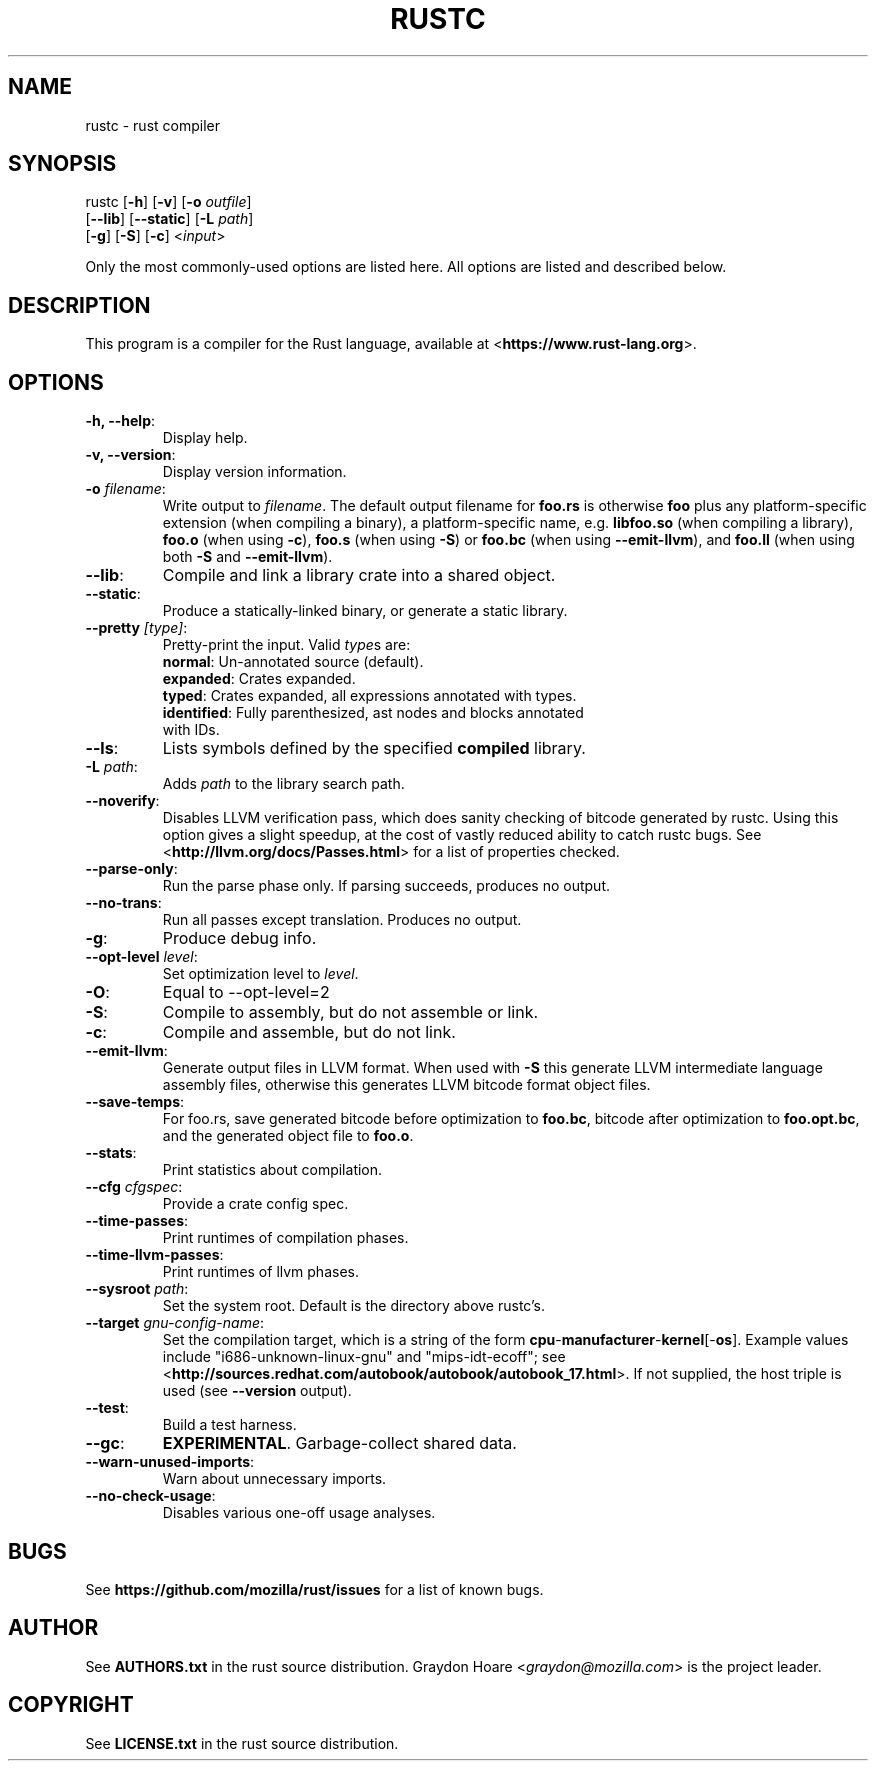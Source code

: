 .TH RUSTC "1" "October 2011" "Rust" "User Commands"
.SH NAME
rustc \- rust compiler
.SH SYNOPSIS
rustc [\fB-h\fR] [\fB-v\fR] [\fB-o\fR \fIoutfile\fR]
      [\fB--lib\fR] [\fB--static\fR] [\fB-L\fR \fIpath\fR]
      [\fB-g\fR] [\fB-S\fR] [\fB-c\fR] <\fIinput\fR>
.PP
Only the most commonly-used options are listed here. All options are listed and
described below.
.SH DESCRIPTION
This program is a compiler for the Rust language, available at
<\fBhttps://www.rust-lang.org\fR>.
.SH OPTIONS
.TP
\fB-h, --help\fR:
Display help.
.TP
\fB-v, --version\fR:
Display version information.
.TP
\fB-o\fR \fIfilename\fR:
Write output to \fIfilename\fR. The default
output filename for \fBfoo.rs\fR is otherwise \fBfoo\fR plus any
platform-specific extension (when compiling a binary), a
platform-specific name, e.g. \fBlibfoo.so\fR (when compiling a
library), \fBfoo.o\fR (when using \fB-c\fR), \fBfoo.s\fR (when using
\fB-S\fR) or \fBfoo.bc\fR (when using \fB--emit-llvm\fR), and \fBfoo.ll\fR
(when using both \fB-S\fR and \fB--emit-llvm\fR).
.TP
\fB--lib\fR:
Compile and link a library crate into a shared object.
.TP
\fB--static\fR:
Produce a statically-linked binary, or generate a static
library.
.TP
\fB--pretty\fR \fI[type]\fR:
Pretty-print the input. Valid \fItype\fRs are:
.RS
.TP
\fBnormal\fR: Un-annotated source (default).
.TP
\fBexpanded\fR: Crates expanded.
.TP
\fBtyped\fR: Crates expanded, all expressions annotated with types.
.TP
\fBidentified\fR: Fully parenthesized, ast nodes and blocks annotated with IDs.
.RE
.TP
\fB--ls\fR:
Lists symbols defined by the specified \fBcompiled\fR library.
.TP
\fB-L\fR \fIpath\fR:
Adds \fIpath\fR to the library search path.
.TP
\fB--noverify\fR:
Disables LLVM verification pass, which does sanity checking of
bitcode generated by rustc. Using this option gives a slight speedup, at the
cost of vastly reduced ability to catch rustc bugs. See
<\fBhttp://llvm.org/docs/Passes.html\fR> for a list of properties checked.
.TP
\fB--parse-only\fR:
Run the parse phase only. If parsing succeeds, produces no
output.
.TP
\fB--no-trans\fR:
Run all passes except translation. Produces no output.
.TP
\fB-g\fR:
Produce debug info.
.TP
\fB--opt-level\fR \fIlevel\fR:
Set optimization level to \fIlevel\fR.
.TP
\fB-O\fR:
Equal to --opt-level=2
.TP
\fB-S\fR:
Compile to assembly, but do not assemble or link.
.TP
\fB-c\fR:
Compile and assemble, but do not link.
.TP
\fB--emit-llvm\fR:
Generate output files in LLVM format. When used with \fB-S\fR this generate LLVM
intermediate language assembly files, otherwise this generates LLVM bitcode
format object files. 
.TP
\fB--save-temps\fR:
For foo.rs, save generated bitcode before optimization to
\fBfoo.bc\fR, bitcode after optimization to \fBfoo.opt.bc\fR, and the generated
object file to \fBfoo.o\fR.
.TP
\fB--stats\fR:
Print statistics about compilation.
.TP
\fB--cfg\fR \fIcfgspec\fR:
Provide a crate config spec.
.TP
\fB--time-passes\fR:
Print runtimes of compilation phases.
.TP
\fB--time-llvm-passes\fR:
Print runtimes of llvm phases.
.TP
\fB--sysroot\fR \fIpath\fR:
Set the system root. Default is the directory above
rustc's.
.TP
\fB--target\fR \fIgnu-config-name\fR:
Set the compilation target, which is a
string of the form \fBcpu\fR-\fBmanufacturer\fR-\fBkernel\fR[-\fBos\fR]. Example
values include "i686-unknown-linux-gnu" and "mips-idt-ecoff"; see
<\fBhttp://sources.redhat.com/autobook/autobook/autobook_17.html\fR>. If not
supplied, the host triple is used (see \fB--version\fR output).
.TP
\fB--test\fR:
Build a test harness.
.TP
\fB--gc\fR:
\fBEXPERIMENTAL\fR. Garbage-collect shared data.
.TP
\fB--warn-unused-imports\fR:
Warn about unnecessary imports.
.TP
\fB--no-check-usage\fR:
Disables various one-off usage analyses.
.SH "BUGS"
See \fBhttps://github.com/mozilla/rust/issues\fR for a list of known bugs.
.SH "AUTHOR"
See \fBAUTHORS.txt\fR in the rust source distribution. Graydon Hoare
<\fIgraydon@mozilla.com\fR> is the project leader.
.SH "COPYRIGHT"
See \fBLICENSE.txt\fR in the rust source distribution.
